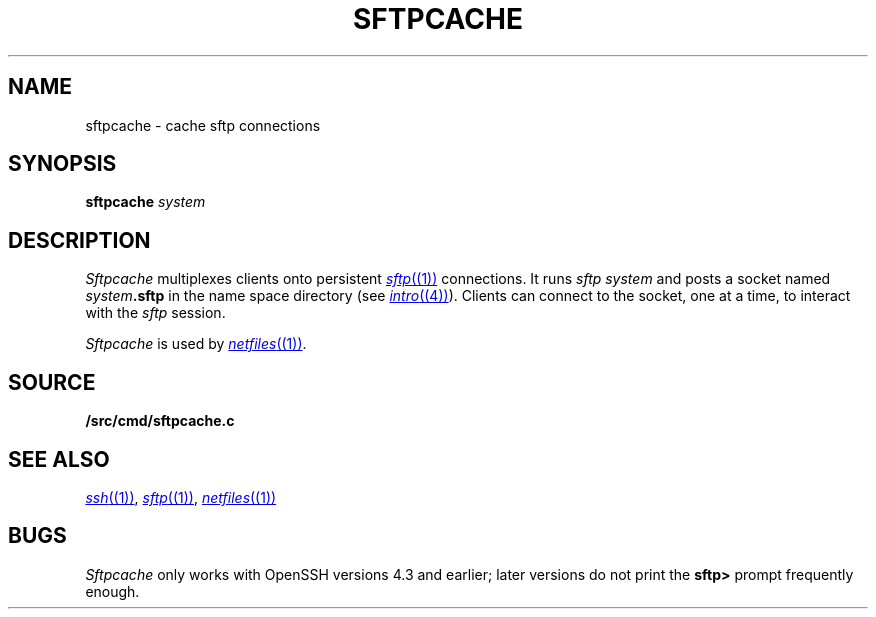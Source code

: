 .TH SFTPCACHE 1
.SH NAME
sftpcache \- cache sftp connections
.SH SYNOPSIS
.B sftpcache
.I system
.SH DESCRIPTION
.I Sftpcache
multiplexes clients onto persistent 
.MR sftp (1)
connections.
It runs
.I sftp
.I system 
and posts a socket named
.IB system .sftp
in the name space directory
(see
.MR intro (4) ).
Clients can connect to the socket, one at a time,
to interact with the
.I sftp
session.
.PP
.I Sftpcache
is used by
.MR netfiles (1) .
.SH SOURCE
.B \*9/src/cmd/sftpcache.c
.SH SEE ALSO
.MR ssh (1) ,
.MR sftp (1) ,
.MR netfiles (1)
.SH BUGS
.I Sftpcache
only works with OpenSSH versions 4.3 and earlier;
later versions do not print the
.B sftp>
prompt frequently enough.
